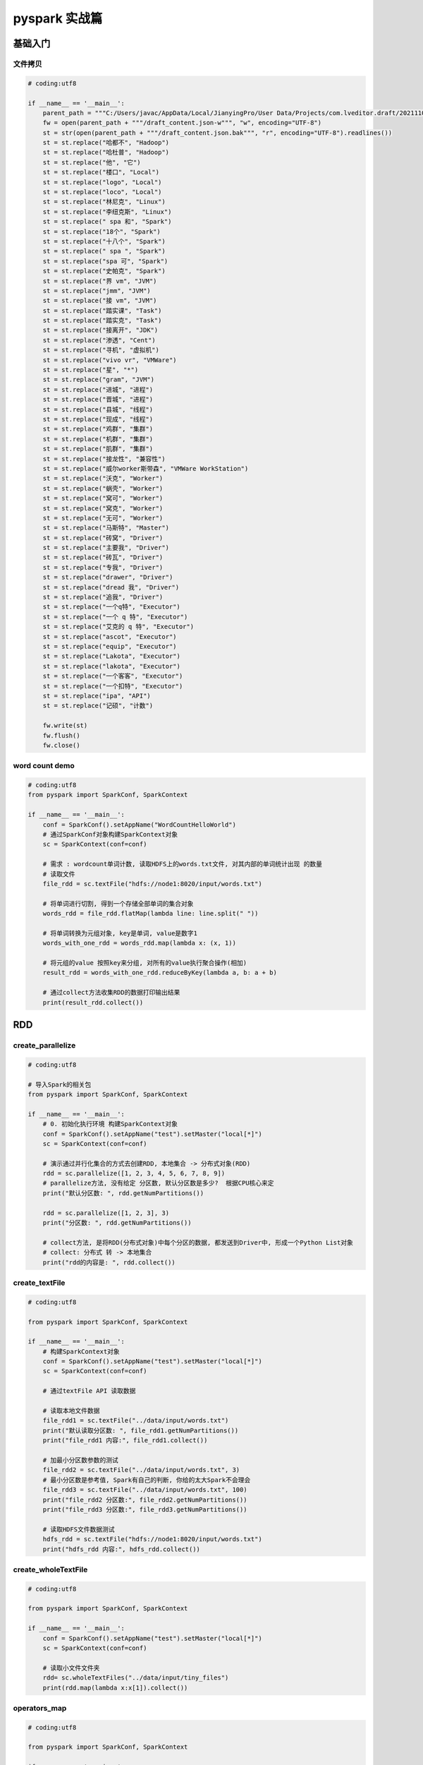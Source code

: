 pyspark 实战篇
##################################################################################

基础入门
**********************************************************************************

文件拷贝
==================================================================================

.. code-block:: python

    # coding:utf8

    if __name__ == '__main__':
        parent_path = """C:/Users/javac/AppData/Local/JianyingPro/User Data/Projects/com.lveditor.draft/202111031059"""
        fw = open(parent_path + """/draft_content.json-w""", "w", encoding="UTF-8")
        st = str(open(parent_path + """/draft_content.json.bak""", "r", encoding="UTF-8").readlines())
        st = st.replace("哈都不", "Hadoop")
        st = st.replace("哈杜普", "Hadoop")
        st = st.replace("他", "它")
        st = st.replace("楼口", "Local")
        st = st.replace("logo", "Local")
        st = st.replace("loco", "Local")
        st = st.replace("林尼克", "Linux")
        st = st.replace("李纽克斯", "Linux")
        st = st.replace(" spa 和", "Spark")
        st = st.replace("18个", "Spark")
        st = st.replace("十八个", "Spark")
        st = st.replace(" spa ", "Spark")
        st = st.replace("spa 可", "Spark")
        st = st.replace("史帕克", "Spark")
        st = st.replace("界 vm", "JVM")
        st = st.replace("jmm", "JVM")
        st = st.replace("接 vm", "JVM")
        st = st.replace("踏实课", "Task")
        st = st.replace("踏实克", "Task")
        st = st.replace("接离开", "JDK")
        st = st.replace("渗透", "Cent")
        st = st.replace("寻机", "虚拟机")
        st = st.replace("vivo vr", "VMWare")
        st = st.replace("星", "*")
        st = st.replace("gram", "JVM")
        st = st.replace("进城", "进程")
        st = st.replace("晋城", "进程")
        st = st.replace("县城", "线程")
        st = st.replace("现成", "线程")
        st = st.replace("鸡群", "集群")
        st = st.replace("机群", "集群")
        st = st.replace("肌群", "集群")
        st = st.replace("接龙性", "兼容性")
        st = st.replace("威尔worker斯带森", "VMWare WorkStation")
        st = st.replace("沃克", "Worker")
        st = st.replace("蜗壳", "Worker")
        st = st.replace("窝可", "Worker")
        st = st.replace("窝克", "Worker")
        st = st.replace("无可", "Worker")
        st = st.replace("马斯特", "Master")
        st = st.replace("砖窝", "Driver")
        st = st.replace("主要我", "Driver")
        st = st.replace("砖瓦", "Driver")
        st = st.replace("专我", "Driver")
        st = st.replace("drawer", "Driver")
        st = st.replace("dread 我", "Driver")
        st = st.replace("追我", "Driver")
        st = st.replace("一个q特", "Executor")
        st = st.replace("一个 q 特", "Executor")
        st = st.replace("艾克的 q 特", "Executor")
        st = st.replace("ascot", "Executor")
        st = st.replace("equip", "Executor")
        st = st.replace("Lakota", "Executor")
        st = st.replace("lakota", "Executor")
        st = st.replace("一个客客", "Executor")
        st = st.replace("一个扣特", "Executor")
        st = st.replace("ipa", "API")
        st = st.replace("记硕", "计数")

        fw.write(st)
        fw.flush()
        fw.close()

word count demo
==================================================================================

.. code-block:: python

    # coding:utf8
    from pyspark import SparkConf, SparkContext

    if __name__ == '__main__':
        conf = SparkConf().setAppName("WordCountHelloWorld")
        # 通过SparkConf对象构建SparkContext对象
        sc = SparkContext(conf=conf)

        # 需求 : wordcount单词计数, 读取HDFS上的words.txt文件, 对其内部的单词统计出现 的数量
        # 读取文件
        file_rdd = sc.textFile("hdfs://node1:8020/input/words.txt")

        # 将单词进行切割, 得到一个存储全部单词的集合对象
        words_rdd = file_rdd.flatMap(lambda line: line.split(" "))

        # 将单词转换为元组对象, key是单词, value是数字1
        words_with_one_rdd = words_rdd.map(lambda x: (x, 1))

        # 将元组的value 按照key来分组, 对所有的value执行聚合操作(相加)
        result_rdd = words_with_one_rdd.reduceByKey(lambda a, b: a + b)

        # 通过collect方法收集RDD的数据打印输出结果
        print(result_rdd.collect())

RDD
**********************************************************************************

create_parallelize
==================================================================================

.. code-block:: python

    # coding:utf8

    # 导入Spark的相关包
    from pyspark import SparkConf, SparkContext

    if __name__ == '__main__':
        # 0. 初始化执行环境 构建SparkContext对象
        conf = SparkConf().setAppName("test").setMaster("local[*]")
        sc = SparkContext(conf=conf)

        # 演示通过并行化集合的方式去创建RDD, 本地集合 -> 分布式对象(RDD)
        rdd = sc.parallelize([1, 2, 3, 4, 5, 6, 7, 8, 9])
        # parallelize方法, 没有给定 分区数, 默认分区数是多少?  根据CPU核心来定
        print("默认分区数: ", rdd.getNumPartitions())

        rdd = sc.parallelize([1, 2, 3], 3)
        print("分区数: ", rdd.getNumPartitions())

        # collect方法, 是将RDD(分布式对象)中每个分区的数据, 都发送到Driver中, 形成一个Python List对象
        # collect: 分布式 转 -> 本地集合
        print("rdd的内容是: ", rdd.collect())

create_textFile
==================================================================================

.. code-block:: python

    # coding:utf8

    from pyspark import SparkConf, SparkContext

    if __name__ == '__main__':
        # 构建SparkContext对象
        conf = SparkConf().setAppName("test").setMaster("local[*]")
        sc = SparkContext(conf=conf)

        # 通过textFile API 读取数据

        # 读取本地文件数据
        file_rdd1 = sc.textFile("../data/input/words.txt")
        print("默认读取分区数: ", file_rdd1.getNumPartitions())
        print("file_rdd1 内容:", file_rdd1.collect())

        # 加最小分区数参数的测试
        file_rdd2 = sc.textFile("../data/input/words.txt", 3)
        # 最小分区数是参考值, Spark有自己的判断, 你给的太大Spark不会理会
        file_rdd3 = sc.textFile("../data/input/words.txt", 100)
        print("file_rdd2 分区数:", file_rdd2.getNumPartitions())
        print("file_rdd3 分区数:", file_rdd3.getNumPartitions())

        # 读取HDFS文件数据测试
        hdfs_rdd = sc.textFile("hdfs://node1:8020/input/words.txt")
        print("hdfs_rdd 内容:", hdfs_rdd.collect())

create_wholeTextFile
==================================================================================

.. code-block:: python

    # coding:utf8

    from pyspark import SparkConf, SparkContext

    if __name__ == '__main__':
        conf = SparkConf().setAppName("test").setMaster("local[*]")
        sc = SparkContext(conf=conf)

        # 读取小文件文件夹
        rdd= sc.wholeTextFiles("../data/input/tiny_files")
        print(rdd.map(lambda x:x[1]).collect())

operators_map
==================================================================================

.. code-block:: python

    # coding:utf8

    from pyspark import SparkConf, SparkContext

    if __name__ == '__main__':
        conf = SparkConf().setAppName("test").setMaster("local[*]")
        sc = SparkContext(conf=conf)

        rdd = sc.parallelize([1, 2, 3, 4, 5, 6], 3)

        # 定义方法, 作为算子的传入函数体
        def add(data):
            return data * 10


        print(rdd.map(add).collect())

        # 更简单的方式 是定义lambda表达式来写匿名函数
        print(rdd.map(lambda data: data * 10).collect())
    """
    对于算子的接受函数来说, 两种方法都可以
    lambda表达式 适用于 一行代码就搞定的函数体, 如果是多行, 需要定义独立的方法.
    """

operators_flatMap
==================================================================================

.. code-block:: python

    # coding:utf8

    from pyspark import SparkConf, SparkContext

    if __name__ == '__main__':
        conf = SparkConf().setAppName("test").setMaster("local[*]")
        sc = SparkContext(conf=conf)

        rdd = sc.parallelize(["hadoop spark hadoop", "spark hadoop hadoop", "hadoop flink spark"])
        # 得到所有的单词, 组成RDD, flatMap的传入参数 和map一致, 就是给map逻辑用的, 解除嵌套无需逻辑(传参)
        rdd2 = rdd.flatMap(lambda line: line.split(" "))
        print(rdd2.collect())

operators_reduceByKey
==================================================================================

.. code-block:: python

    # coding:utf8

    from pyspark import SparkConf, SparkContext

    if __name__ == '__main__':
        conf = SparkConf().setAppName("test").setMaster("local[*]")
        sc = SparkContext(conf=conf)

        rdd = sc.parallelize([('a', 1), ('a', 1), ('b', 1), ('b', 1), ('a', 1)])

        # reduceByKey 对相同key 的数据执行聚合相加
        print(rdd.reduceByKey(lambda a, b: a + b).collect())

wordcount_example
==================================================================================

.. code-block:: python

    # coding:utf8

    from pyspark import SparkConf, SparkContext

    if __name__ == '__main__':
        conf = SparkConf().setAppName("test").setMaster("local[*]")
        sc = SparkContext(conf=conf)

        # 1. 读取文件获取数据 构建RDD
        file_rdd = sc.textFile("../data/input/words.txt")

        # 2. 通过flatMap API 取出所有的单词
        word_rdd = file_rdd.flatMap(lambda x: x.split(" "))

        # 3. 将单词转换成元组, key是单词, value是1
        word_with_one_rdd = word_rdd.map(lambda word: (word, 1))

        # 4. 用reduceByKey 对单词进行分组并进行value的聚合
        result_rdd = word_with_one_rdd.reduceByKey(lambda a, b: a + b)

        # 5. 通过collect算子, 将rdd的数据收集到Driver中, 打印输出
        print(result_rdd.collect())

wordcount_example
==================================================================================

.. code-block:: python

    # coding:utf8

    from pyspark import SparkConf, SparkContext

    if __name__ == '__main__':
        conf = SparkConf().setAppName("test").setMaster("local[*]")
        sc = SparkContext(conf=conf)

        rdd = sc.parallelize([('a', 1), ('a', 1), ('b', 1), ('b', 2), ('b', 3)])

        # 通过groupBy对数据进行分组
        # groupBy传入的函数的 意思是: 通过这个函数, 确定按照谁来分组(返回谁即可)
        # 分组规则 和SQL是一致的, 也就是相同的在一个组(Hash分组)
        result = rdd.groupBy(lambda t: t[0])
        print(result.map(lambda t:(t[0], list(t[1]))).collect())

operators_filter
==================================================================================

.. code-block:: python

    # coding:utf8

    from pyspark import SparkConf, SparkContext

    if __name__ == '__main__':
        conf = SparkConf().setAppName("test").setMaster("local[*]")
        sc = SparkContext(conf=conf)

        rdd = sc.parallelize([1, 2, 3, 4, 5, 6])

        # 通过Filter算子, 过滤奇数
        result = rdd.filter(lambda x: x % 2 == 1)

        print(result.collect())

operators_distinct
==================================================================================

.. code-block:: python

    # coding:utf8

    from pyspark import SparkConf, SparkContext

    if __name__ == '__main__':
        conf = SparkConf().setAppName("test").setMaster("local[*]")
        sc = SparkContext(conf=conf)

        rdd = sc.parallelize([1, 1, 1, 2, 2, 2, 3, 3, 3])

        # distinct 进行RDD数据去重操作
        print(rdd.distinct().collect())

        rdd2 = sc.parallelize([('a', 1), ('a', 1), ('a', 3)])
        print(rdd2.distinct().collect())

operators_union
==================================================================================

.. code-block:: python

    # coding:utf8

    from pyspark import SparkConf, SparkContext

    if __name__ == '__main__':
        conf = SparkConf().setAppName("test").setMaster("local[*]")
        sc = SparkContext(conf=conf)

        rdd1 = sc.parallelize([1, 1, 3, 3])
        rdd2 = sc.parallelize(["a", "b", "a"])

        rdd3 = rdd1.union(rdd2)
        print(rdd3.collect())

    """
    1. 可以看到 union算子是不会去重的
    2. RDD的类型不同也是可以合并的.
    """

operators_join
==================================================================================

.. code-block:: python

    # coding:utf8

    from pyspark import SparkConf, SparkContext

    if __name__ == '__main__':
        conf = SparkConf().setAppName("test").setMaster("local[*]")
        sc = SparkContext(conf=conf)

        rdd1 = sc.parallelize([ (1001, "zhangsan"), (1002, "lisi"), (1003, "wangwu"), (1004, "zhaoliu") ])
        rdd2 = sc.parallelize([ (1001, "销售部"), (1002, "科技部")])

        # 通过join算子来进行rdd之间的关联
        # 对于join算子来说 关联条件 按照二元元组的key来进行关联
        print(rdd1.join(rdd2).collect())

        # 左外连接, 右外连接 可以更换一下rdd的顺序 或者调用rightOuterJoin即可
        print(rdd1.leftOuterJoin(rdd2).collect())

operators_intersection
==================================================================================

.. code-block:: python

    # coding:utf8

    from pyspark import SparkConf, SparkContext

    if __name__ == '__main__':
        conf = SparkConf().setAppName("test").setMaster("local[*]")
        sc = SparkContext(conf=conf)

        rdd1 = sc.parallelize([('a', 1), ('a', 3)])
        rdd2 = sc.parallelize([('a', 1), ('b', 3)])

        # 通过intersection算子求RDD之间的交集, 将交集取出 返回新RDD
        rdd3 = rdd1.intersection(rdd2)

        print(rdd3.collect())

operators_glom
==================================================================================

.. code-block:: python

    # coding:utf8

    from pyspark import SparkConf, SparkContext

    if __name__ == '__main__':
        conf = SparkConf().setAppName("test").setMaster("local[*]")
        sc = SparkContext(conf=conf)

        rdd = sc.parallelize([1, 2, 3, 4, 5, 6, 7, 8, 9], 2)

        print(rdd.glom().flatMap(lambda x: x).collect())

operators_gorupByKey
==================================================================================

.. code-block:: python

    # coding:utf8

    from pyspark import SparkConf, SparkContext

    if __name__ == '__main__':
        conf = SparkConf().setAppName("test").setMaster("local[*]")
        sc = SparkContext(conf=conf)

        rdd = sc.parallelize([('a', 1), ('a', 1), ('b', 1), ('b', 1), ('b', 1)])

        rdd2 = rdd.groupByKey()

        print(rdd2.map(lambda x: (x[0], list(x[1]))).collect())

operators_sortBy
==================================================================================

.. code-block:: python

    # coding:utf8

    from pyspark import SparkConf, SparkContext

    if __name__ == '__main__':
        conf = SparkConf().setAppName("test").setMaster("local[*]")
        sc = SparkContext(conf=conf)

        rdd = sc.parallelize([('c', 3), ('f', 1), ('b', 11), ('c', 3), ('a', 1), ('c', 5), ('e', 1), ('n', 9), ('a', 1)], 3)

        # 使用sortBy对rdd执行排序

        # 按照value 数字进行排序
        # 参数1函数, 表示的是 ,  告知Spark 按照数据的哪个列进行排序
        # 参数2: True表示升序 False表示降序
        # 参数3: 排序的分区数
        """注意: 如果要全局有序, 排序分区数请设置为1"""
        print(rdd.sortBy(lambda x: x[1], ascending=True, numPartitions=1).collect())

        # 按照key来进行排序
        print(rdd.sortBy(lambda x: x[0], ascending=False, numPartitions=1).collect())

operators_sortByKey
==================================================================================

.. code-block:: python

    # coding:utf8

    from pyspark import SparkConf, SparkContext

    if __name__ == '__main__':
        conf = SparkConf().setAppName("test").setMaster("local[*]")
        sc = SparkContext(conf=conf)

        rdd = sc.parallelize([('a', 1), ('E', 1), ('C', 1), ('D', 1), ('b', 1), ('g', 1), ('f', 1),
                              ('y', 1), ('u', 1), ('i', 1), ('o', 1), ('p', 1),
                              ('m', 1), ('n', 1), ('j', 1), ('k', 1), ('l', 1)], 3)

        print(rdd.sortByKey(ascending=True, numPartitions=1, keyfunc=lambda key: str(key).lower()).collect())

operators_demo
==================================================================================

.. code-block:: python

    # coding:utf8

    from pyspark import SparkConf, SparkContext
    import json

    if __name__ == '__main__':
        conf = SparkConf().setAppName("test").setMaster("local[*]")
        sc = SparkContext(conf=conf)

        # 读取数据文件
        file_rdd = sc.textFile("../data/input/order.text")

        # 进行rdd数据的split 按照|符号进行, 得到一个个的json数据
        jsons_rdd = file_rdd.flatMap(lambda line: line.split("|"))

        # 通过Python 内置的json库, 完成json字符串到字典对象的转换
        dict_rdd = jsons_rdd.map(lambda json_str: json.loads(json_str))

        # 过滤数据, 只保留北京的数据
        beijing_rdd = dict_rdd.filter(lambda d: d['areaName'] == "北京")

        # 组合北京 和 商品类型形成新的字符串
        category_rdd = beijing_rdd.map(lambda x: x['areaName'] + "_" + x['category'])

        # 对结果集进行去重操作
        result_rdd = category_rdd.distinct()

        # 输出
        print(result_rdd.collect())

operators_demo_run_yarn
==================================================================================

.. code-block:: python

    def city_with_category(data):
        return data['areaName'] + "_" + data['category']

    # coding:utf8

    from pyspark import SparkConf, SparkContext
    from defs_19 import city_with_category
    import json
    import os
    os.environ['HADOOP_CONF_DIR'] = "/export/server/hadoop/etc/hadoop"

    if __name__ == '__main__':
        # 提交 到yarn集群, master 设置为yarn
        conf = SparkConf().setAppName("test-yarn-1").setMaster("yarn")
        # 如果提交到集群运行, 除了主代码以外, 还依赖了其它的代码文件
        # 需要设置一个参数, 来告知spark ,还有依赖文件要同步上传到集群中
        # 参数叫做: spark.submit.pyFiles
        # 参数的值可以是 单个.py文件,   也可以是.zip压缩包(有多个依赖文件的时候可以用zip压缩后上传)
        conf.set("spark.submit.pyFiles", "defs_19.py")
        sc = SparkContext(conf=conf)

        # 在集群中运行, 我们需要用HDFS路径了. 不能用本地路径
        file_rdd = sc.textFile("hdfs://node1:8020/input/order.text")

        # 进行rdd数据的split 按照|符号进行, 得到一个个的json数据
        jsons_rdd = file_rdd.flatMap(lambda line: line.split("|"))

        # 通过Python 内置的json库, 完成json字符串到字典对象的转换
        dict_rdd = jsons_rdd.map(lambda json_str: json.loads(json_str))

        # 过滤数据, 只保留北京的数据
        beijing_rdd = dict_rdd.filter(lambda d: d['areaName'] == "北京")

        # 组合北京 和 商品类型形成新的字符串
        category_rdd = beijing_rdd.map(city_with_category)

        # 对结果集进行去重操作
        result_rdd = category_rdd.distinct()

        # 输出
        print(result_rdd.collect())

operators_countByKey
==================================================================================

.. code-block:: python

    # coding:utf8

    from pyspark import SparkConf, SparkContext

    if __name__ == '__main__':
        conf = SparkConf().setAppName("test").setMaster("local[*]")
        sc = SparkContext(conf=conf)

        rdd = sc.textFile("../data/input/words.txt")
        rdd2 = rdd.flatMap(lambda x: x.split(" ")).map(lambda x: (x, 1))

        # 通过countByKey来对key进行计数, 这是一个Action算子
        result = rdd2.countByKey()

        print(result)
        print(type(result))

operators_countByValue
==================================================================================

.. code-block:: python

    # coding:utf8

    from pyspark import SparkConf, SparkContext

    if __name__ == '__main__':
        conf = SparkConf().setAppName("test").setMaster("local[*]")
        sc = SparkContext(conf=conf)

        rdd = sc.parallelize([('c', 3), ('f', 1), ('b', 11), ('c', 3), ('a', 1), ('c', 5), ('e', 1), ('n', 9), ('a', 1)], 3)

        # 使用sortBy对rdd执行排序

        # 按照value 数字进行排序
        # 参数1函数, 表示的是 ,  告知Spark 按照数据的哪个列进行排序
        # 参数2: True表示升序 False表示降序
        # 参数3: 排序的分区数
        """注意: 如果要全局有序, 排序分区数请设置为1"""
        print(rdd.sortBy(lambda x: x[1], ascending=True, numPartitions=1).collect())

        # 按照key来进行排序
        print(rdd.sortBy(lambda x: x[0], ascending=False, numPartitions=1).collect())

operators_reduce
==================================================================================

.. code-block:: python

    # coding:utf8

    from pyspark import SparkConf, SparkContext

    if __name__ == '__main__':
        conf = SparkConf().setAppName("test").setMaster("local[*]")
        sc = SparkContext(conf=conf)

        rdd = sc.parallelize([1, 2, 3, 4, 5])

        print(rdd.reduce(lambda a, b: a + b))

operators_fold
==================================================================================

.. code-block:: python

    # coding:utf8

    from pyspark import SparkConf, SparkContext

    if __name__ == '__main__':
        conf = SparkConf().setAppName("test").setMaster("local[*]")
        sc = SparkContext(conf=conf)

        rdd = sc.parallelize([1, 2, 3, 4, 5, 6, 7, 8, 9], 3)

        print(rdd.fold(10, lambda a, b: a + b))

operators_takeSample
==================================================================================

.. code-block:: python

    # coding:utf8

    from pyspark import SparkConf, SparkContext

    if __name__ == '__main__':
        conf = SparkConf().setAppName("test").setMaster("local[*]")
        sc = SparkContext(conf=conf)

        rdd = sc.parallelize([1, 3, 5, 3, 1, 3, 2, 6, 7, 8, 6], 1)

        print(rdd.takeSample(False, 5, 1))

operators_takeOrdered
==================================================================================

.. code-block:: python

    # coding:utf8

    from pyspark import SparkConf, SparkContext

    if __name__ == '__main__':
        conf = SparkConf().setAppName("test").setMaster("local[*]")
        sc = SparkContext(conf=conf)

        rdd = sc.parallelize([1, 3, 2, 4, 7, 9, 6], 1)

        print(rdd.takeOrdered(3))

        print(rdd.takeOrdered(3, lambda x: -x))

operators_foreach
==================================================================================

.. code-block:: python

    # coding:utf8

    from pyspark import SparkConf, SparkContext

    if __name__ == '__main__':
        conf = SparkConf().setAppName("test").setMaster("local[*]")
        sc = SparkContext(conf=conf)

        rdd = sc.parallelize([1, 3, 2, 4, 7, 9, 6], 1)

        result = rdd.foreach(lambda x: print(x * 10))

operators_saveAsTextFile
==================================================================================

.. code-block:: python

    # coding:utf8

    from pyspark import SparkConf, SparkContext

    if __name__ == '__main__':
        conf = SparkConf().setAppName("test").setMaster("local[*]")
        sc = SparkContext(conf=conf)

        rdd = sc.parallelize([1, 3, 2, 4, 7, 9, 6], 3)

        rdd.saveAsTextFile("hdfs://node1:8020/output/out1")

operators_mapPartitions
==================================================================================

.. code-block:: python

    # coding:utf8

    from pyspark import SparkConf, SparkContext

    if __name__ == '__main__':
        conf = SparkConf().setAppName("test").setMaster("local[*]")
        sc = SparkContext(conf=conf)

        rdd = sc.parallelize([1, 3, 2, 4, 7, 9, 6], 3)

        def process(iter):
            result = list()
            for it in iter:
                result.append(it * 10)

            return result


        print(rdd.mapPartitions(process).collect())

operators_foreachPartition
==================================================================================

.. code-block:: python

    # coding:utf8

    from pyspark import SparkConf, SparkContext

    if __name__ == '__main__':
        conf = SparkConf().setAppName("test").setMaster("local[*]")
        sc = SparkContext(conf=conf)

        rdd = sc.parallelize([1, 3, 2, 4, 7, 9, 6], 3)

        def process(iter):
            result = list()
            for it in iter:
                result.append(it * 10)

            print(result)

        rdd.foreachPartition(process)

operators_partitionBy
==================================================================================

.. code-block:: python

    # coding:utf8

    from pyspark import SparkConf, SparkContext

    if __name__ == '__main__':
        conf = SparkConf().setAppName("test").setMaster("local[*]")
        sc = SparkContext(conf=conf)

        rdd = sc.parallelize([('hadoop', 1), ('spark', 1), ('hello', 1), ('flink', 1), ('hadoop', 1), ('spark', 1)])

        # 使用partitionBy 自定义 分区
        def process(k):
            if 'hadoop' == k or 'hello' == k: return 0
            if 'spark' == k: return 1
            return 2

        print(rdd.partitionBy(3, process).glom().collect())

operators_repartition_and_coalesce
==================================================================================

.. code-block:: python

    # coding:utf8

    from pyspark import SparkConf, SparkContext

    if __name__ == '__main__':
        conf = SparkConf().setAppName("test").setMaster("local[*]")
        sc = SparkContext(conf=conf)

        rdd = sc.parallelize([1, 2, 3, 4, 5], 3)

        # repartition 修改分区
        print(rdd.repartition(1).getNumPartitions())

        print(rdd.repartition(5).getNumPartitions())

        # coalesce 修改分区
        print(rdd.coalesce(1).getNumPartitions())

        print(rdd.coalesce(5, shuffle=True).getNumPartitions())

cache
==================================================================================

.. code-block:: python

    # coding:utf8
    import time

    from pyspark import SparkConf, SparkContext
    from pyspark.storagelevel import StorageLevel

    if __name__ == '__main__':
        conf = SparkConf().setAppName("test").setMaster("local[*]")
        sc = SparkContext(conf=conf)

        rdd1 = sc.textFile("../data/input/words.txt")
        rdd2 = rdd1.flatMap(lambda x: x.split(" "))
        rdd3 = rdd2.map(lambda x: (x, 1))

        rdd3.cache()
        rdd3.persist(StorageLevel.MEMORY_AND_DISK_2)

        rdd4 = rdd3.reduceByKey(lambda a, b: a + b)
        print(rdd4.collect())

        rdd5 = rdd3.groupByKey()
        rdd6 = rdd5.mapValues(lambda x: sum(x))
        print(rdd6.collect())

        rdd3.unpersist()
        time.sleep(100000)

checkpoint
==================================================================================

.. code-block:: python

    # coding:utf8
    import time

    from pyspark import SparkConf, SparkContext
    from pyspark.storagelevel import StorageLevel

    if __name__ == '__main__':
        conf = SparkConf().setAppName("test").setMaster("local[*]")
        sc = SparkContext(conf=conf)

        # 1. 告知spark, 开启CheckPoint功能
        sc.setCheckpointDir("hdfs://node1:8020/output/ckp")
        rdd1 = sc.textFile("../data/input/words.txt")
        rdd2 = rdd1.flatMap(lambda x: x.split(" "))
        rdd3 = rdd2.map(lambda x: (x, 1))

        # 调用checkpoint API 保存数据即可
        rdd3.checkpoint()

        rdd4 = rdd3.reduceByKey(lambda a, b: a + b)
        print(rdd4.collect())

        rdd5 = rdd3.groupByKey()
        rdd6 = rdd5.mapValues(lambda x: sum(x))
        print(rdd6.collect())

        rdd3.unpersist()
        time.sleep(100000)

broadcast
==================================================================================

.. code-block:: python

    # coding:utf8
    import time

    from pyspark import SparkConf, SparkContext
    from pyspark.storagelevel import StorageLevel

    if __name__ == '__main__':
        conf = SparkConf().setAppName("test").setMaster("local[*]")
        sc = SparkContext(conf=conf)

        stu_info_list = [(1, '张大仙', 11),
                         (2, '王晓晓', 13),
                         (3, '张甜甜', 11),
                         (4, '王大力', 11)]
        # 1. 将本地Python List对象标记为广播变量
        broadcast = sc.broadcast(stu_info_list)

        score_info_rdd = sc.parallelize([
            (1, '语文', 99),
            (2, '数学', 99),
            (3, '英语', 99),
            (4, '编程', 99),
            (1, '语文', 99),
            (2, '编程', 99),
            (3, '语文', 99),
            (4, '英语', 99),
            (1, '语文', 99),
            (3, '英语', 99),
            (2, '编程', 99)
        ])

        def map_func(data):
            id = data[0]
            name = ""
            # 匹配本地list和分布式rdd中的学生ID  匹配成功后 即可获得当前学生的姓名
            # 2. 在使用到本地集合对象的地方, 从广播变量中取出来用即可
            for stu_info in broadcast.value:
                stu_id = stu_info[0]
                if id == stu_id:
                    name = stu_info[1]

            return (name, data[1], data[2])


        print(score_info_rdd.map(map_func).collect())

    """
    场景: 本地集合对象 和 分布式集合对象(RDD) 进行关联的时候
    需要将本地集合对象 封装为广播变量
    可以节省:
    1. 网络IO的次数
    2. Executor的内存占用
    """

accumulator
==================================================================================

.. code-block:: python

    # coding:utf8
    import time

    from pyspark import SparkConf, SparkContext
    from pyspark.storagelevel import StorageLevel
    import re

    if __name__ == '__main__':
        conf = SparkConf().setAppName("test").setMaster("local[*]")
        sc = SparkContext(conf=conf)

        # 1. 读取数据文件
        file_rdd = sc.textFile("../data/input/accumulator_broadcast_data.txt")

        # 特殊字符的list定义
        abnormal_char = [",", ".", "!", "#", "$", "%"]

        # 2. 将特殊字符list 包装成广播变量
        broadcast = sc.broadcast(abnormal_char)

        # 3. 对特殊字符出现次数做累加, 累加使用累加器最好
        acmlt = sc.accumulator(0)

        # 4. 数据处理, 先处理数据的空行, 在Python中有内容就是True None就是False
        lines_rdd = file_rdd.filter(lambda line: line.strip())

        # 5. 去除前后的空格
        data_rdd = lines_rdd.map(lambda line: line.strip())

        # 6. 对数据进行切分, 按照正则表达式切分, 因为空格分隔符某些单词之间是两个或多个空格
        # 正则表达式 \s+ 表示 不确定多少个空格, 最少一个空格
        words_rdd = data_rdd.flatMap(lambda line: re.split("\s+", line))

        # 7. 当前words_rdd中有正常单词 也有特殊符号.
        # 现在需要过滤数据, 保留正常单词用于做单词计数, 在过滤 的过程中 对特殊符号做计数
        def filter_func(data):
            """过滤数据, 保留正常单词用于做单词计数, 在过滤 的过程中 对特殊符号做计数"""
            global acmlt
            # 取出广播变量中存储的特殊符号list
            abnormal_chars = broadcast.value
            if data in abnormal_chars:
                # 表示这个是 特殊字符
                acmlt += 1
                return False
            else:
                return True

        normal_words_rdd = words_rdd.filter(filter_func)
        # 8. 正常单词的单词计数逻辑
        result_rdd = normal_words_rdd.map(lambda x: (x, 1)).\
            reduceByKey(lambda a, b: a + b)

        print("正常单词计数结果: ", result_rdd.collect())
        print("特殊字符数量: ", acmlt)

accumulator
==================================================================================

.. code-block:: python

    # coding:utf8
    import time

    from pyspark import SparkConf, SparkContext
    from pyspark.storagelevel import StorageLevel

    if __name__ == '__main__':
        conf = SparkConf().setAppName("test").setMaster("local[*]")
        sc = SparkContext(conf=conf)

        rdd = sc.parallelize([1, 2, 3, 4, 5, 6, 7, 8, 9, 10], 2)

        # Spark提供的累加器变量, 参数是初始值
        acmlt = sc.accumulator(0)

        def map_func(data):
            global acmlt
            acmlt += 1
            # print(acmlt)

        rdd2 = rdd.map(map_func)
        rdd2.cache()
        rdd2.collect()

        rdd3 = rdd2.map(lambda x:x)
        rdd3.collect()
        print(acmlt)

broadcast_and_accumulator_demo
==================================================================================

.. code-block:: python

    # coding:utf8
    import time

    from pyspark import SparkConf, SparkContext
    from pyspark.storagelevel import StorageLevel
    import re

    if __name__ == '__main__':
        conf = SparkConf().setAppName("test").setMaster("local[*]")
        sc = SparkContext(conf=conf)

        # 1. 读取数据文件
        file_rdd = sc.textFile("../data/input/accumulator_broadcast_data.txt")

        # 特殊字符的list定义
        abnormal_char = [",", ".", "!", "#", "$", "%"]

        # 2. 将特殊字符list 包装成广播变量
        broadcast = sc.broadcast(abnormal_char)

        # 3. 对特殊字符出现次数做累加, 累加使用累加器最好
        acmlt = sc.accumulator(0)

        # 4. 数据处理, 先处理数据的空行, 在Python中有内容就是True None就是False
        lines_rdd = file_rdd.filter(lambda line: line.strip())

        # 5. 去除前后的空格
        data_rdd = lines_rdd.map(lambda line: line.strip())

        # 6. 对数据进行切分, 按照正则表达式切分, 因为空格分隔符某些单词之间是两个或多个空格
        # 正则表达式 \s+ 表示 不确定多少个空格, 最少一个空格
        words_rdd = data_rdd.flatMap(lambda line: re.split("\s+", line))

        # 7. 当前words_rdd中有正常单词 也有特殊符号.
        # 现在需要过滤数据, 保留正常单词用于做单词计数, 在过滤 的过程中 对特殊符号做计数
        def filter_func(data):
            """过滤数据, 保留正常单词用于做单词计数, 在过滤 的过程中 对特殊符号做计数"""
            global acmlt
            # 取出广播变量中存储的特殊符号list
            abnormal_chars = broadcast.value
            if data in abnormal_chars:
                # 表示这个是 特殊字符
                acmlt += 1
                return False
            else:
                return True

        normal_words_rdd = words_rdd.filter(filter_func)
        # 8. 正常单词的单词计数逻辑
        result_rdd = normal_words_rdd.map(lambda x: (x, 1)).\
            reduceByKey(lambda a, b: a + b)

        print("正常单词计数结果: ", result_rdd.collect())
        print("特殊字符数量: ", acmlt)

jieba 分词
==================================================================================

.. code-block:: python

    # coding:utf8
    import jieba

    def context_jieba(data):
        """通过jieba分词工具 进行分词操作"""
        seg = jieba.cut_for_search(data)
        l = list()
        for word in seg:
            l.append(word)
        return l


    def filter_words(data):
        """过滤不要的 谷 \ 帮 \ 客"""
        return data not in ['谷', '帮', '客']


    def append_words(data):
        """修订某些关键词的内容"""
        if data == '传智播': data = '传智播客'
        if data == '院校': data = '院校帮'
        if data == '博学': data = '博学谷'
        return (data, 1)


    def extract_user_and_word(data):
        """传入数据是 元组 (1, 我喜欢传智播客)"""
        user_id = data[0]
        content = data[1]
        # 对content进行分词
        words = context_jieba(content)

        return_list = list()
        for word in words:
            # 不要忘记过滤 \谷 \ 帮 \ 客
            if filter_words(word):
                return_list.append((user_id + "_" + append_words(word)[0], 1))

        return return_list

    # coding:utf8

    import jieba

    if __name__ == '__main__':
        content = "小明硕士毕业于中国科学院计算所,后在清华大学深造"

        result = jieba.cut(content, True)
        print(list(result))
        print(type(result))

        #
        result2 = jieba.cut(content, False)
        print(list(result2))

        # 搜索引擎模式, 等同于允许二次组合的场景
        result3 = jieba.cut_for_search(content)
        print(",".join(result3))

    # coding:utf8

    # 导入Spark的相关包
    import time

    from pyspark import SparkConf, SparkContext
    from pyspark.storagelevel import StorageLevel
    from defs import context_jieba, filter_words, append_words, extract_user_and_word
    from operator import add

    if __name__ == '__main__':
        # 0. 初始化执行环境 构建SparkContext对象
        conf = SparkConf().setAppName("test").setMaster("local[*]")
        sc = SparkContext(conf=conf)

        # 1. 读取数据文件
        file_rdd = sc.textFile("hdfs://node1:8020/input/SogouQ.txt")

        # 2. 对数据进行切分 \t
        split_rdd = file_rdd.map(lambda x: x.split("\t"))

        # 3. 因为要做多个需求, split_rdd 作为基础的rdd 会被多次使用.
        split_rdd.persist(StorageLevel.DISK_ONLY)

        # TODO: 需求1: 用户搜索的关键`词`分析
        # 主要分析热点词
        # 将所有的搜索内容取出
        # print(split_rdd.takeSample(True, 3))
        context_rdd = split_rdd.map(lambda x: x[2])

        # 对搜索的内容进行分词分析
        words_rdd = context_rdd.flatMap(context_jieba)

        # print(words_rdd.collect())
        # 院校 帮 -> 院校帮
        # 博学 谷 -> 博学谷
        # 传智播 客 -> 传智播客
        filtered_rdd = words_rdd.filter(filter_words)
        # 将关键词转换: 穿直播 -> 传智播客
        final_words_rdd = filtered_rdd.map(append_words)
        # 对单词进行 分组 聚合 排序 求出前5名
        result1 = final_words_rdd.reduceByKey(lambda a, b: a + b).\
            sortBy(lambda x: x[1], ascending=False, numPartitions=1).\
            take(5)

        print("需求1结果: ", result1)

        # TODO: 需求2: 用户和关键词组合分析
        # 1, 我喜欢传智播客
        # 1+我  1+喜欢 1+传智播客
        user_content_rdd = split_rdd.map(lambda x: (x[1], x[2]))
        # 对用户的搜索内容进行分词, 分词后和用户ID再次组合
        user_word_with_one_rdd = user_content_rdd.flatMap(extract_user_and_word)
        # 对内容进行 分组 聚合 排序 求前5
        result2 = user_word_with_one_rdd.reduceByKey(lambda a, b: a + b).\
            sortBy(lambda x: x[1], ascending=False, numPartitions=1).\
            take(5)

        print("需求2结果: ", result2)

        # TODO: 需求3: 热门搜索时间段分析
        # 取出来所有的时间
        time_rdd = split_rdd.map(lambda x: x[0])
        # 对时间进行处理, 只保留小时精度即可
        hour_with_one_rdd = time_rdd.map(lambda x: (x.split(":")[0], 1))
        # 分组 聚合 排序
        result3 = hour_with_one_rdd.reduceByKey(add).\
            sortBy(lambda x: x[1], ascending=False, numPartitions=1).\
            collect()

        print("需求3结果: ", result3)

        time.sleep(100000)

SQL
**********************************************************************************

spark_session_create
==================================================================================

.. code-block:: python



































































































